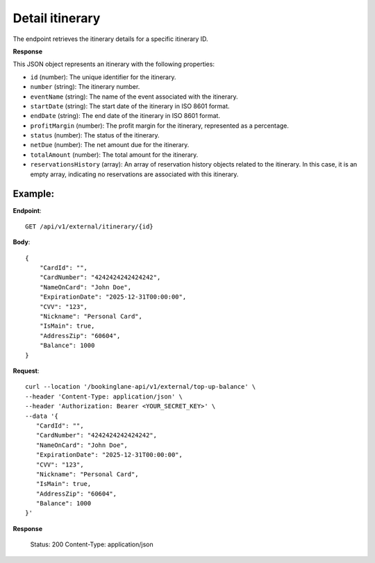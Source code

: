 Detail itinerary
================

The endpoint retrieves the itinerary details for a specific itinerary ID.

**Response**

This JSON object represents an itinerary with the following properties:

- ``id`` (number): The unique identifier for the itinerary.
- ``number`` (string): The itinerary number.

- ``eventName`` (string): The name of the event associated with the itinerary.

- ``startDate`` (string): The start date of the itinerary in ISO 8601 format.

- ``endDate`` (string): The end date of the itinerary in ISO 8601 format.

- ``profitMargin`` (number): The profit margin for the itinerary, represented as a percentage.

- ``status`` (number): The status of the itinerary.

- ``netDue`` (number): The net amount due for the itinerary.

- ``totalAmount`` (number): The total amount for the itinerary.

- ``reservationsHistory`` (array): An array of reservation history objects related to the itinerary. In this case, it is an empty array, indicating no reservations are associated with this itinerary.


Example:
--------

**Endpoint**::

   GET /api/v1/external/itinerary/{id}

**Body**::

   {
       "CardId": "",
       "CardNumber": "4242424242424242",
       "NameOnCard": "John Doe",
       "ExpirationDate": "2025-12-31T00:00:00",
       "CVV": "123",
       "Nickname": "Personal Card",
       "IsMain": true,
       "AddressZip": "60604",
       "Balance": 1000
   }

**Request**::

      curl --location '/bookinglane-api/v1/external/top-up-balance' \
      --header 'Content-Type: application/json' \
      --header 'Authorization: Bearer <YOUR_SECRET_KEY>' \
      --data '{
         "CardId": "",
         "CardNumber": "4242424242424242",
         "NameOnCard": "John Doe",
         "ExpirationDate": "2025-12-31T00:00:00",
         "CVV": "123",
         "Nickname": "Personal Card",
         "IsMain": true,
         "AddressZip": "60604",
         "Balance": 1000
      }'

**Response**

      Status: 200
      Content-Type: application/json

